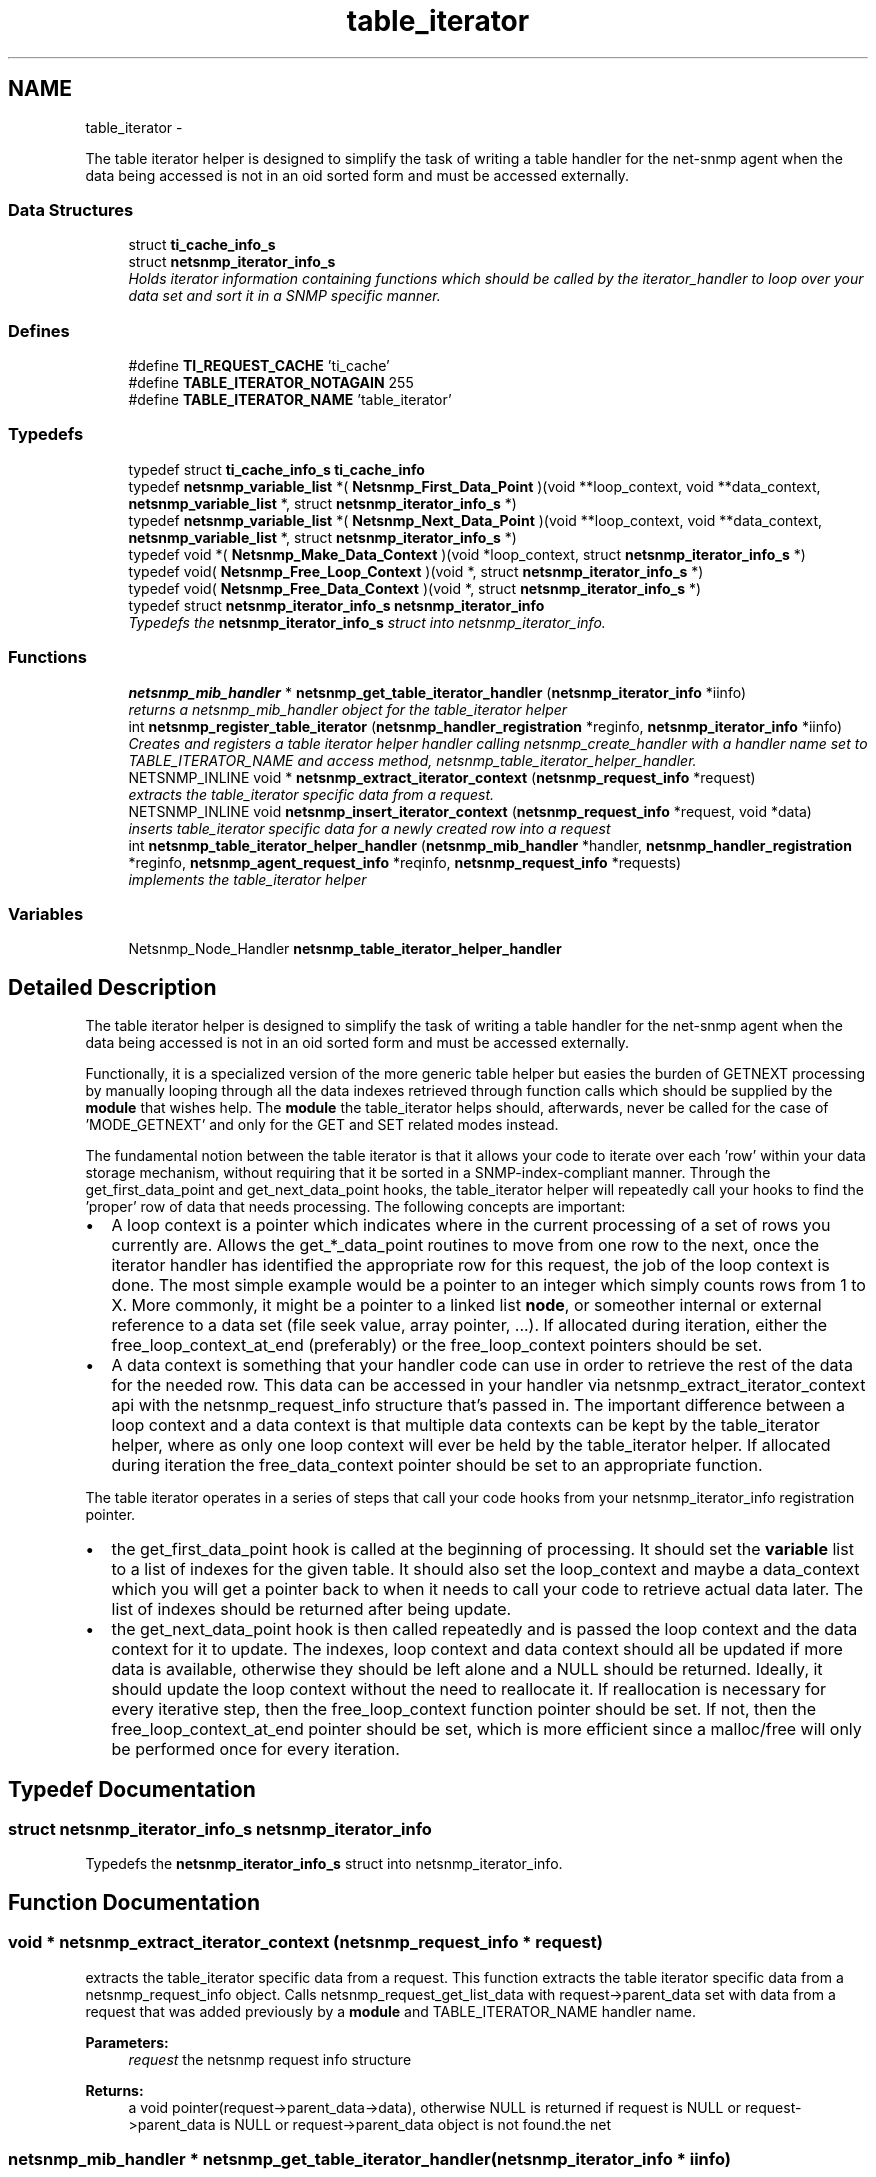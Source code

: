 .TH "table_iterator" 3 "14 Mar 2010" "Version 5.2.6.pre1" "net-snmp" \" -*- nroff -*-
.ad l
.nh
.SH NAME
table_iterator \- 
.PP
The table iterator helper is designed to simplify the task of writing a table handler for the net-snmp agent when the data being accessed is not in an oid sorted form and must be accessed externally.  

.SS "Data Structures"

.in +1c
.ti -1c
.RI "struct \fBti_cache_info_s\fP"
.br
.ti -1c
.RI "struct \fBnetsnmp_iterator_info_s\fP"
.br
.RI "\fIHolds iterator information containing functions which should be called by the iterator_handler to loop over your data set and sort it in a SNMP specific manner. \fP"
.in -1c
.SS "Defines"

.in +1c
.ti -1c
.RI "#define \fBTI_REQUEST_CACHE\fP   'ti_cache'"
.br
.ti -1c
.RI "#define \fBTABLE_ITERATOR_NOTAGAIN\fP   255"
.br
.ti -1c
.RI "#define \fBTABLE_ITERATOR_NAME\fP   'table_iterator'"
.br
.in -1c
.SS "Typedefs"

.in +1c
.ti -1c
.RI "typedef struct \fBti_cache_info_s\fP \fBti_cache_info\fP"
.br
.ti -1c
.RI "typedef \fBnetsnmp_variable_list\fP *( \fBNetsnmp_First_Data_Point\fP )(void **loop_context, void **data_context, \fBnetsnmp_variable_list\fP *, struct \fBnetsnmp_iterator_info_s\fP *)"
.br
.ti -1c
.RI "typedef \fBnetsnmp_variable_list\fP *( \fBNetsnmp_Next_Data_Point\fP )(void **loop_context, void **data_context, \fBnetsnmp_variable_list\fP *, struct \fBnetsnmp_iterator_info_s\fP *)"
.br
.ti -1c
.RI "typedef void *( \fBNetsnmp_Make_Data_Context\fP )(void *loop_context, struct \fBnetsnmp_iterator_info_s\fP *)"
.br
.ti -1c
.RI "typedef void( \fBNetsnmp_Free_Loop_Context\fP )(void *, struct \fBnetsnmp_iterator_info_s\fP *)"
.br
.ti -1c
.RI "typedef void( \fBNetsnmp_Free_Data_Context\fP )(void *, struct \fBnetsnmp_iterator_info_s\fP *)"
.br
.ti -1c
.RI "typedef struct \fBnetsnmp_iterator_info_s\fP \fBnetsnmp_iterator_info\fP"
.br
.RI "\fITypedefs the \fBnetsnmp_iterator_info_s\fP struct into netsnmp_iterator_info. \fP"
.in -1c
.SS "Functions"

.in +1c
.ti -1c
.RI "\fBnetsnmp_mib_handler\fP * \fBnetsnmp_get_table_iterator_handler\fP (\fBnetsnmp_iterator_info\fP *iinfo)"
.br
.RI "\fIreturns a netsnmp_mib_handler object for the table_iterator helper \fP"
.ti -1c
.RI "int \fBnetsnmp_register_table_iterator\fP (\fBnetsnmp_handler_registration\fP *reginfo, \fBnetsnmp_iterator_info\fP *iinfo)"
.br
.RI "\fICreates and registers a table iterator helper handler calling netsnmp_create_handler with a handler name set to TABLE_ITERATOR_NAME and access method, netsnmp_table_iterator_helper_handler. \fP"
.ti -1c
.RI "NETSNMP_INLINE void * \fBnetsnmp_extract_iterator_context\fP (\fBnetsnmp_request_info\fP *request)"
.br
.RI "\fIextracts the table_iterator specific data from a request. \fP"
.ti -1c
.RI "NETSNMP_INLINE void \fBnetsnmp_insert_iterator_context\fP (\fBnetsnmp_request_info\fP *request, void *data)"
.br
.RI "\fIinserts table_iterator specific data for a newly created row into a request \fP"
.ti -1c
.RI "int \fBnetsnmp_table_iterator_helper_handler\fP (\fBnetsnmp_mib_handler\fP *handler, \fBnetsnmp_handler_registration\fP *reginfo, \fBnetsnmp_agent_request_info\fP *reqinfo, \fBnetsnmp_request_info\fP *requests)"
.br
.RI "\fIimplements the table_iterator helper \fP"
.in -1c
.SS "Variables"

.in +1c
.ti -1c
.RI "Netsnmp_Node_Handler \fBnetsnmp_table_iterator_helper_handler\fP"
.br
.in -1c
.SH "Detailed Description"
.PP 
The table iterator helper is designed to simplify the task of writing a table handler for the net-snmp agent when the data being accessed is not in an oid sorted form and must be accessed externally. 

Functionally, it is a specialized version of the more generic table helper but easies the burden of GETNEXT processing by manually looping through all the data indexes retrieved through function calls which should be supplied by the \fBmodule\fP that wishes help. The \fBmodule\fP the table_iterator helps should, afterwards, never be called for the case of 'MODE_GETNEXT' and only for the GET and SET related modes instead.
.PP
The fundamental notion between the table iterator is that it allows your code to iterate over each 'row' within your data storage mechanism, without requiring that it be sorted in a SNMP-index-compliant manner. Through the get_first_data_point and get_next_data_point hooks, the table_iterator helper will repeatedly call your hooks to find the 'proper' row of data that needs processing. The following concepts are important:
.PP
.IP "\(bu" 2
A loop context is a pointer which indicates where in the current processing of a set of rows you currently are. Allows the get_*_data_point routines to move from one row to the next, once the iterator handler has identified the appropriate row for this request, the job of the loop context is done. The most simple example would be a pointer to an integer which simply counts rows from 1 to X. More commonly, it might be a pointer to a linked list \fBnode\fP, or someother internal or external reference to a data set (file seek value, array pointer, ...). If allocated during iteration, either the free_loop_context_at_end (preferably) or the free_loop_context pointers should be set.
.PP
.PP
.IP "\(bu" 2
A data context is something that your handler code can use in order to retrieve the rest of the data for the needed row. This data can be accessed in your handler via netsnmp_extract_iterator_context api with the netsnmp_request_info structure that's passed in. The important difference between a loop context and a data context is that multiple data contexts can be kept by the table_iterator helper, where as only one loop context will ever be held by the table_iterator helper. If allocated during iteration the free_data_context pointer should be set to an appropriate function.
.PP
.PP
The table iterator operates in a series of steps that call your code hooks from your netsnmp_iterator_info registration pointer.
.PP
.IP "\(bu" 2
the get_first_data_point hook is called at the beginning of processing. It should set the \fBvariable\fP list to a list of indexes for the given table. It should also set the loop_context and maybe a data_context which you will get a pointer back to when it needs to call your code to retrieve actual data later. The list of indexes should be returned after being update.
.PP
.PP
.IP "\(bu" 2
the get_next_data_point hook is then called repeatedly and is passed the loop context and the data context for it to update. The indexes, loop context and data context should all be updated if more data is available, otherwise they should be left alone and a NULL should be returned. Ideally, it should update the loop context without the need to reallocate it. If reallocation is necessary for every iterative step, then the free_loop_context function pointer should be set. If not, then the free_loop_context_at_end pointer should be set, which is more efficient since a malloc/free will only be performed once for every iteration. 
.PP

.SH "Typedef Documentation"
.PP 
.SS "struct \fBnetsnmp_iterator_info_s\fP \fBnetsnmp_iterator_info\fP"
.PP
Typedefs the \fBnetsnmp_iterator_info_s\fP struct into netsnmp_iterator_info. 
.SH "Function Documentation"
.PP 
.SS "void * netsnmp_extract_iterator_context (\fBnetsnmp_request_info\fP * request)"
.PP
extracts the table_iterator specific data from a request. This function extracts the table iterator specific data from a netsnmp_request_info object. Calls netsnmp_request_get_list_data with request->parent_data set with data from a request that was added previously by a \fBmodule\fP and TABLE_ITERATOR_NAME handler name.
.PP
\fBParameters:\fP
.RS 4
\fIrequest\fP the netsnmp request info structure
.RE
.PP
\fBReturns:\fP
.RS 4
a void pointer(request->parent_data->data), otherwise NULL is returned if request is NULL or request->parent_data is NULL or request->parent_data object is not found.the net 
.RE
.PP

.SS "\fBnetsnmp_mib_handler\fP * netsnmp_get_table_iterator_handler (\fBnetsnmp_iterator_info\fP * iinfo)"
.PP
returns a netsnmp_mib_handler object for the table_iterator helper 
.SS "void netsnmp_insert_iterator_context (\fBnetsnmp_request_info\fP * request, void * data)"
.PP
inserts table_iterator specific data for a newly created row into a request 
.SS "int netsnmp_register_table_iterator (\fBnetsnmp_handler_registration\fP * reginfo, \fBnetsnmp_iterator_info\fP * iinfo)"
.PP
Creates and registers a table iterator helper handler calling netsnmp_create_handler with a handler name set to TABLE_ITERATOR_NAME and access method, netsnmp_table_iterator_helper_handler. If NOT_SERIALIZED is not defined the function injects the serialize handler into the calling chain prior to calling netsnmp_register_table.
.PP
\fBParameters:\fP
.RS 4
\fIreginfo\fP is a pointer to a netsnmp_handler_registration struct
.br
\fIiinfo\fP is a pointer to a netsnmp_iterator_info struct
.RE
.PP
\fBReturns:\fP
.RS 4
MIB_REGISTERED_OK is returned if the registration was a success. Failures are MIB_REGISTRATION_FAILED, MIB_DUPLICATE_REGISTRATION. If iinfo is NULL, SNMPERR_GENERR is returned. 
.RE
.PP

.SS "int netsnmp_table_iterator_helper_handler (\fBnetsnmp_mib_handler\fP * handler, \fBnetsnmp_handler_registration\fP * reginfo, \fBnetsnmp_agent_request_info\fP * reqinfo, \fBnetsnmp_request_info\fP * requests)"
.PP
implements the table_iterator helper 
.PP
Definition at line 315 of file table_iterator.c.
.SH "Author"
.PP 
Generated automatically by Doxygen for net-snmp from the source code.
